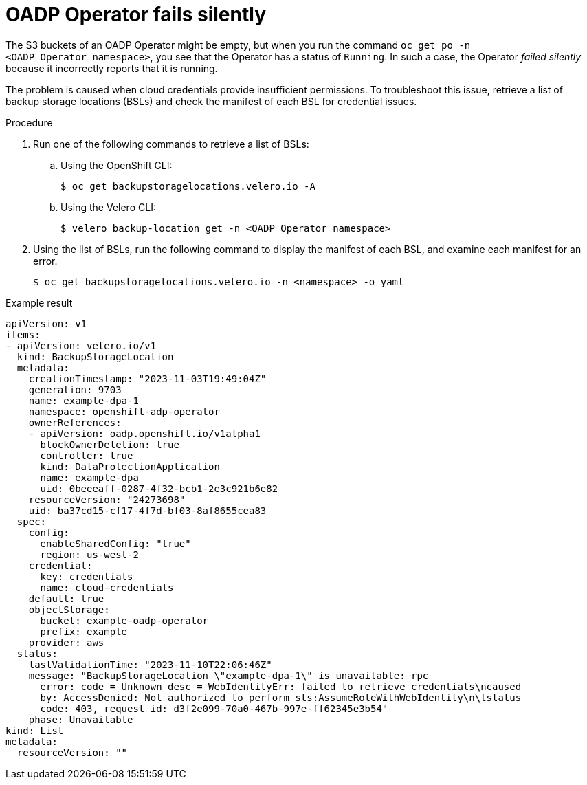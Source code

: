 // Module included in the following assemblies:
//
// * backup_and_restore/application_backup_and_restore/troubleshooting.adoc

[id="oadp-operator-fails-silently_{context}"]
= OADP Operator fails silently

The S3 buckets of an OADP Operator might be empty, but when you run the command `oc get po -n <OADP_Operator_namespace>`, you see that the Operator has a status of `Running`.  In such a case, the Operator _failed silently_ because it incorrectly reports that it is running.

The problem is caused when cloud credentials provide insufficient permissions. To troubleshoot this issue, retrieve a list of backup storage locations (BSLs) and check the manifest of each BSL for credential issues.

.Procedure

. Run one of the following commands to retrieve a list of BSLs:

.. Using the OpenShift CLI:
+
[source,terminal]
----
$ oc get backupstoragelocations.velero.io -A
----

.. Using the Velero CLI:
+
[source,terminal]
----
$ velero backup-location get -n <OADP_Operator_namespace>
----

. Using the list of BSLs, run the following command to display the manifest of each BSL, and examine each manifest for an error.
+
[source,terminal]
----
$ oc get backupstoragelocations.velero.io -n <namespace> -o yaml
----

.Example result

[source, yaml]
----
apiVersion: v1
items:
- apiVersion: velero.io/v1
  kind: BackupStorageLocation
  metadata:
    creationTimestamp: "2023-11-03T19:49:04Z"
    generation: 9703
    name: example-dpa-1
    namespace: openshift-adp-operator
    ownerReferences:
    - apiVersion: oadp.openshift.io/v1alpha1
      blockOwnerDeletion: true
      controller: true
      kind: DataProtectionApplication
      name: example-dpa
      uid: 0beeeaff-0287-4f32-bcb1-2e3c921b6e82
    resourceVersion: "24273698"
    uid: ba37cd15-cf17-4f7d-bf03-8af8655cea83
  spec:
    config:
      enableSharedConfig: "true"
      region: us-west-2
    credential:
      key: credentials
      name: cloud-credentials
    default: true
    objectStorage:
      bucket: example-oadp-operator
      prefix: example
    provider: aws
  status:
    lastValidationTime: "2023-11-10T22:06:46Z"
    message: "BackupStorageLocation \"example-dpa-1\" is unavailable: rpc
      error: code = Unknown desc = WebIdentityErr: failed to retrieve credentials\ncaused
      by: AccessDenied: Not authorized to perform sts:AssumeRoleWithWebIdentity\n\tstatus
      code: 403, request id: d3f2e099-70a0-467b-997e-ff62345e3b54"
    phase: Unavailable
kind: List
metadata:
  resourceVersion: ""
----